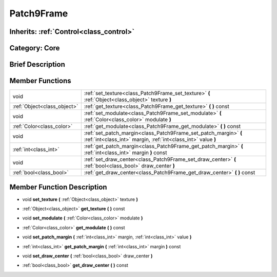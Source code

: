 .. _class_Patch9Frame:

Patch9Frame
===========

Inherits: :ref:`Control<class_control>`
---------------------------------------

Category: Core
--------------

Brief Description
-----------------



Member Functions
----------------

+------------------------------+-------------------------------------------------------------------------------------------------------------------------------------+
| void                         | :ref:`set_texture<class_Patch9Frame_set_texture>`  **(** :ref:`Object<class_object>` texture  **)**                                 |
+------------------------------+-------------------------------------------------------------------------------------------------------------------------------------+
| :ref:`Object<class_object>`  | :ref:`get_texture<class_Patch9Frame_get_texture>`  **(** **)** const                                                                |
+------------------------------+-------------------------------------------------------------------------------------------------------------------------------------+
| void                         | :ref:`set_modulate<class_Patch9Frame_set_modulate>`  **(** :ref:`Color<class_color>` modulate  **)**                                |
+------------------------------+-------------------------------------------------------------------------------------------------------------------------------------+
| :ref:`Color<class_color>`    | :ref:`get_modulate<class_Patch9Frame_get_modulate>`  **(** **)** const                                                              |
+------------------------------+-------------------------------------------------------------------------------------------------------------------------------------+
| void                         | :ref:`set_patch_margin<class_Patch9Frame_set_patch_margin>`  **(** :ref:`int<class_int>` margin, :ref:`int<class_int>` value  **)** |
+------------------------------+-------------------------------------------------------------------------------------------------------------------------------------+
| :ref:`int<class_int>`        | :ref:`get_patch_margin<class_Patch9Frame_get_patch_margin>`  **(** :ref:`int<class_int>` margin  **)** const                        |
+------------------------------+-------------------------------------------------------------------------------------------------------------------------------------+
| void                         | :ref:`set_draw_center<class_Patch9Frame_set_draw_center>`  **(** :ref:`bool<class_bool>` draw_center  **)**                         |
+------------------------------+-------------------------------------------------------------------------------------------------------------------------------------+
| :ref:`bool<class_bool>`      | :ref:`get_draw_center<class_Patch9Frame_get_draw_center>`  **(** **)** const                                                        |
+------------------------------+-------------------------------------------------------------------------------------------------------------------------------------+

Member Function Description
---------------------------

.. _class_Patch9Frame_set_texture:

- void  **set_texture**  **(** :ref:`Object<class_object>` texture  **)**

.. _class_Patch9Frame_get_texture:

- :ref:`Object<class_object>`  **get_texture**  **(** **)** const

.. _class_Patch9Frame_set_modulate:

- void  **set_modulate**  **(** :ref:`Color<class_color>` modulate  **)**

.. _class_Patch9Frame_get_modulate:

- :ref:`Color<class_color>`  **get_modulate**  **(** **)** const

.. _class_Patch9Frame_set_patch_margin:

- void  **set_patch_margin**  **(** :ref:`int<class_int>` margin, :ref:`int<class_int>` value  **)**

.. _class_Patch9Frame_get_patch_margin:

- :ref:`int<class_int>`  **get_patch_margin**  **(** :ref:`int<class_int>` margin  **)** const

.. _class_Patch9Frame_set_draw_center:

- void  **set_draw_center**  **(** :ref:`bool<class_bool>` draw_center  **)**

.. _class_Patch9Frame_get_draw_center:

- :ref:`bool<class_bool>`  **get_draw_center**  **(** **)** const


